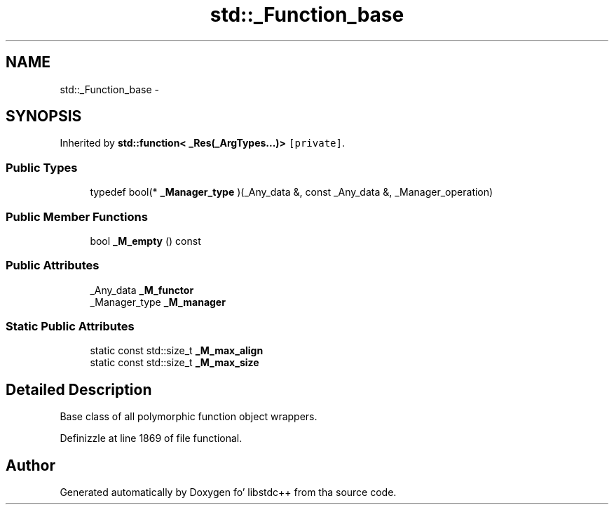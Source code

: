 .TH "std::_Function_base" 3 "Thu Sep 11 2014" "libstdc++" \" -*- nroff -*-
.ad l
.nh
.SH NAME
std::_Function_base \- 
.SH SYNOPSIS
.br
.PP
.PP
Inherited by \fBstd::function< _Res(_ArgTypes\&.\&.\&.)>\fP\fC [private]\fP\&.
.SS "Public Types"

.in +1c
.ti -1c
.RI "typedef bool(* \fB_Manager_type\fP )(_Any_data &, const _Any_data &, _Manager_operation)"
.br
.in -1c
.SS "Public Member Functions"

.in +1c
.ti -1c
.RI "bool \fB_M_empty\fP () const "
.br
.in -1c
.SS "Public Attributes"

.in +1c
.ti -1c
.RI "_Any_data \fB_M_functor\fP"
.br
.ti -1c
.RI "_Manager_type \fB_M_manager\fP"
.br
.in -1c
.SS "Static Public Attributes"

.in +1c
.ti -1c
.RI "static const std::size_t \fB_M_max_align\fP"
.br
.ti -1c
.RI "static const std::size_t \fB_M_max_size\fP"
.br
.in -1c
.SH "Detailed Description"
.PP 
Base class of all polymorphic function object wrappers\&. 
.PP
Definizzle at line 1869 of file functional\&.

.SH "Author"
.PP 
Generated automatically by Doxygen fo' libstdc++ from tha source code\&.

